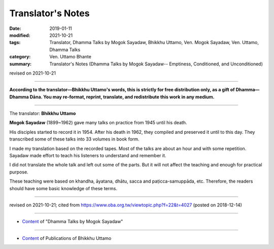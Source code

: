 ==========================================
Translator's Notes
==========================================

:date: 2019-01-11
:modified: 2021-10-21
:tags: Translator, Dhamma Talks by Mogok Sayadaw, Bhikkhu Uttamo, Ven. Mogok Sayadaw, Ven. Uttamo, Dhamma Talks
:category: Ven. Uttamo Bhante
:summary: Translator's Notes (Dhamma Talks by Mogok Sayadaw-- Emptiness, Conditioned, and Unconditioned)

revised on 2021-10-21

------

**According to the translator—Bhikkhu Uttamo's words, this is strictly for free distribution only, as a gift of Dhamma—Dhamma Dāna. You may re-format, reprint, translate, and redistribute this work in any medium.**

------

The translator: **Bhikkhu Uttamo**

**Mogok Sayadaw** (1899~1962) gave many talks on practice from 1945 until his death.

His disciples started to record it in 1954. After his death in 1962, they compiled and preserved it until to this day. They transcribed some of these talks into 33 volumes in book form.

I made my translation based on the recorded tapes. Most of the talks are about an hour and with some repetition. Sayadaw made effort to teach his listeners to understand and remember it.

I did not translate the whole talk and left out some of the parts. But it will not affect the teaching and enough for practical purpose.

These teaching were based on khandha, āyatana, dhātu, sacca and paṭicca-samuppāda, etc. Therefore, the readers should have some basic knowledge of these terms.

------

revised on 2021-10-21; cited from https://www.oba.org.tw/viewtopic.php?f=22&t=4027 (posted on 2018-12-14)

------

- `Content <{filename}content-of-dhamma-talks-by-mogok-sayadaw%zh.rst>`__ of "Dhamma Talks by Mogok Sayadaw"

------

- `Content <{filename}../publication-of-ven-uttamo%zh.rst>`__ of Publications of Bhikkhu Uttamo

..
  2021-10-21 rev. replace 「Ven. Uttamo Thero （尊者 鄔達摩 長老）」 with 「Bhikkhu Uttamo（鄔達摩 比丘）」; proofread by bhante
  05-26 rev. old: sacca & paṭicca-samuppāda
  05-03 rev. correct file name content-of-dhamma-talks-by-mogok-sayadaw%zh.rst
  04-18 rev. independent content from content of publication-of-ven-uttamo
        add: Content of Publications of Ven. Uttamo 
        del: https://mogokdhammatalks.blog/ 
  01-19 replace ’ with ' ; add link of OBA; ps:blog is provided for bhante to proofreading
  2019.01.09  create rst; post on 01-11